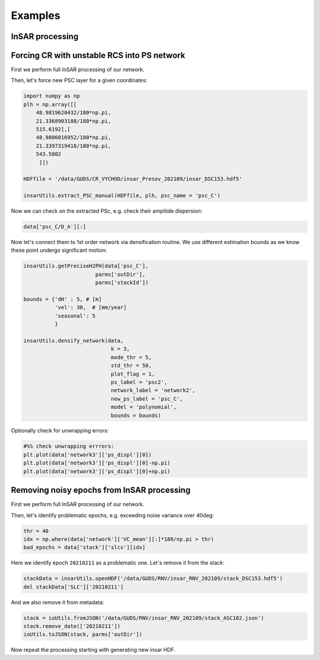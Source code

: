********
Examples
********

InSAR processing
----------------


Forcing CR with unstable RCS into PS network
--------------------------------------------

First we perform full InSAR processing of our network.

Then, let's force new PSC layer for a given coordinates:

.. code:: python 

   import numpy as np
   plh = np.array([[
       48.9819620432/180*np.pi,
       21.3368903188/180*np.pi,
       515.6192],[
       48.9806016952/180*np.pi,
       21.3397319418/180*np.pi,
       543.5802
        ]]) 

   HDFfile = '/data/GUDS/CR_VYCHOD/insar_Presov_202109/insar_DSC153.hdf5'

   insarUtils.extract_PSC_manual(HDFfile, plh, psc_name = 'psc_C')

Now we can check on the extracted PSc, e.g. check their ampltide dispersion:

.. code:: python

   data['psc_C/D_A'][:]
   
Now let's connect them to 1st order network via densification routine. We use different
estimation bounds as we know these point undergo significant motion:

.. code:: python

   insarUtils.getPreciseH2PH(data['psc_C'], 
                          parms['outDir'],
                          parms['stackId'])    

   bounds = {'dH' : 5, # [m]
             'vel': 30,  # [mm/year]
             'seasonal': 5
             }

   insarUtils.densify_network(data, 
                               k = 3, 
                               mode_thr = 5, 
                               std_thr = 50,
                               plot_flag = 1,
                               ps_label = 'psc2',
                               network_label = 'network2',
                               new_ps_label = 'psc_C',
                               model = 'polynomial',
                               bounds = bounds)


Optionally check for unwrapping errors:

.. code:: python

   #%% check unwrapping errrors:
   plt.plot(data['network3']['ps_displ'][0])
   plt.plot(data['network3']['ps_displ'][0]-np.pi)
   plt.plot(data['network3']['ps_displ'][0]+np.pi)


Removing noisy epochs from InSAR processing
-------------------------------------------

First we perform full InSAR processing of our network.

Then, let's identify problematic epochs, e.g. exceeding noise variance over 40deg:

.. code:: python

   thr = 40 
   idx = np.where(data['network']['VC_mean'][:]*180/np.pi > thr)
   bad_epochs = data['stack']['slcs'][idx]
   
Here we identify epoch ``20210211`` as a problematic one. Let's remove it from the stack:

.. code:: python

   stackData = insarUtils.openHDF('/data/GUDS/RNV/insar_RNV_202109/stack_DSC153.hdf5')
   del stackData['SLC']['20210211']

And we also remove it from metadata:

.. code:: python

   stack = ioUtils.fromJSON('/data/GUDS/RNV/insar_RNV_202109/stack_ASC102.json')
   stack.remove_date(['20210211'])
   ioUtils.toJSON(stack, parms['outDir'])

Now repeat the processing starting with generating new insar HDF.
